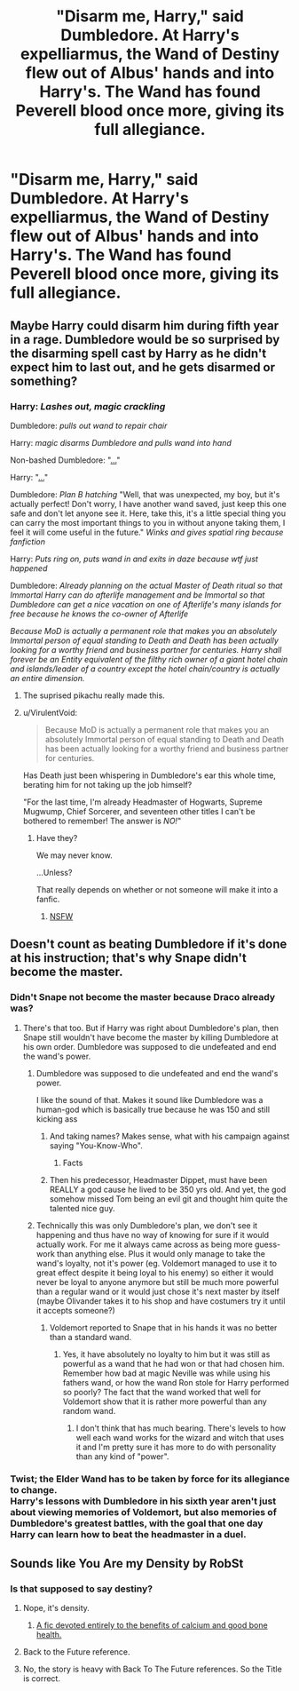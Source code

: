 #+TITLE: "Disarm me, Harry," said Dumbledore. At Harry's expelliarmus, the Wand of Destiny flew out of Albus' hands and into Harry's. The Wand has found Peverell blood once more, giving its full allegiance.

* "Disarm me, Harry," said Dumbledore. At Harry's expelliarmus, the Wand of Destiny flew out of Albus' hands and into Harry's. The Wand has found Peverell blood once more, giving its full allegiance.
:PROPERTIES:
:Author: maxart2001
:Score: 78
:DateUnix: 1599346504.0
:DateShort: 2020-Sep-06
:FlairText: Prompt
:END:

** Maybe Harry could disarm him during fifth year in a rage. Dumbledore would be so surprised by the disarming spell cast by Harry as he didn't expect him to last out, and he gets disarmed or something?
:PROPERTIES:
:Author: Deadstar9790
:Score: 40
:DateUnix: 1599353865.0
:DateShort: 2020-Sep-06
:END:

*** Harry: /Lashes out, magic crackling/

Dumbledore: /pulls out wand to repair chair/

Harry: /magic disarms Dumbledore and pulls wand into hand/

Non-bashed Dumbledore: "[[https://tenor.com/view/anime-cute-shocked-zoom-surprised-gif-14778758][...]]"

Harry: "[[https://tenor.com/view/surprised-pikachu-pokemon-shock-surprised-pikachu-gif-15357817][...]]"

Dumbledore: /Plan B hatching/ "Well, that was unexpected, my boy, but it's actually perfect! Don't worry, I have another wand saved, just keep this one safe and don't let anyone see it. Here, take this, it's a little special thing you can carry the most important things to you in without anyone taking them, I feel it will come useful in the future." /Winks and gives spatial ring because fanfiction/

Harry: /Puts ring on, puts wand in and exits in daze because wtf just happened/

Dumbledore: /Already planning on the actual Master of Death ritual so that Immortal Harry can do afterlife management and be Immortal so that Dumbledore can get a nice vacation on one of Afterlife's many islands for free because he knows the co-owner of Afterlife/

/Because MoD is actually a permanent role that makes you an absolutely Immortal person of equal standing to Death and Death has been actually looking for a worthy friend and business partner for centuries. Harry shall forever be an Entity equivalent of the filthy rich owner of a giant hotel chain and islands/leader of a country except the hotel chain/country is actually an entire dimension./
:PROPERTIES:
:Author: Tokimi-
:Score: 56
:DateUnix: 1599382605.0
:DateShort: 2020-Sep-06
:END:

**** The suprised pikachu really made this.
:PROPERTIES:
:Author: alice_op
:Score: 10
:DateUnix: 1599400127.0
:DateShort: 2020-Sep-06
:END:


**** u/VirulentVoid:
#+begin_quote
  Because MoD is actually a permanent role that makes you an absolutely Immortal person of equal standing to Death and Death has been actually looking for a worthy friend and business partner for centuries.
#+end_quote

Has Death just been whispering in Dumbledore's ear this whole time, berating him for not taking up the job himself?

"For the last time, I'm already Headmaster of Hogwarts, Supreme Mugwump, Chief Sorcerer, and seventeen other titles I can't be bothered to remember! The answer is /NO!/"
:PROPERTIES:
:Author: VirulentVoid
:Score: 3
:DateUnix: 1599421175.0
:DateShort: 2020-Sep-07
:END:

***** Have they?

We may never know.

...Unless?

That really depends on whether or not someone will make it into a fanfic.
:PROPERTIES:
:Author: Tokimi-
:Score: 2
:DateUnix: 1599422305.0
:DateShort: 2020-Sep-07
:END:

****** [[https://youtu.be/vVkDrIacHJM?t=411][NSFW]]
:PROPERTIES:
:Author: VirulentVoid
:Score: 2
:DateUnix: 1599422609.0
:DateShort: 2020-Sep-07
:END:


** Doesn't count as beating Dumbledore if it's done at his instruction; that's why Snape didn't become the master.
:PROPERTIES:
:Author: thrawnca
:Score: 21
:DateUnix: 1599347037.0
:DateShort: 2020-Sep-06
:END:

*** Didn't Snape not become the master because Draco already was?
:PROPERTIES:
:Author: brockothrow
:Score: 46
:DateUnix: 1599347547.0
:DateShort: 2020-Sep-06
:END:

**** There's that too. But if Harry was right about Dumbledore's plan, then Snape still wouldn't have become the master by killing Dumbledore at his own order. Dumbledore was supposed to die undefeated and end the wand's power.
:PROPERTIES:
:Author: thrawnca
:Score: 29
:DateUnix: 1599347987.0
:DateShort: 2020-Sep-06
:END:

***** Dumbledore was supposed to die undefeated and end the wand's power.

I like the sound of that. Makes it sound like Dumbledore was a human-god which is basically true because he was 150 and still kicking ass
:PROPERTIES:
:Author: Yukanna-Senshi
:Score: 11
:DateUnix: 1599386608.0
:DateShort: 2020-Sep-06
:END:

****** And taking names? Makes sense, what with his campaign against saying "You-Know-Who".
:PROPERTIES:
:Author: thrawnca
:Score: 7
:DateUnix: 1599386882.0
:DateShort: 2020-Sep-06
:END:

******* Facts
:PROPERTIES:
:Author: Yukanna-Senshi
:Score: 5
:DateUnix: 1599387110.0
:DateShort: 2020-Sep-06
:END:


****** Then his predecessor, Headmaster Dippet, must have been REALLY a god cause he lived to be 350 yrs old. And yet, the god somehow missed Tom being an evil git and thought him quite the talented nice guy.
:PROPERTIES:
:Author: tkepner
:Score: 2
:DateUnix: 1599418484.0
:DateShort: 2020-Sep-06
:END:


***** Technically this was only Dumbledore's plan, we don't see it happening and thus have no way of knowing for sure if it would actually work. For me it always came across as being more guess-work than anything else. Plus it would only manage to take the wand's loyalty, not it's power (eg. Voldemort managed to use it to great effect despite it being loyal to his enemy) so either it would never be loyal to anyone anymore but still be much more powerful than a regular wand or it would just chose it's next master by itself (maybe Olivander takes it to his shop and have costumers try it until it accepts someone?)
:PROPERTIES:
:Author: JOKERRule
:Score: 1
:DateUnix: 1599419480.0
:DateShort: 2020-Sep-06
:END:

****** Voldemort reported to Snape that in his hands it was no better than a standard wand.
:PROPERTIES:
:Author: thrawnca
:Score: 3
:DateUnix: 1599419551.0
:DateShort: 2020-Sep-06
:END:

******* Yes, it have absolutely no loyalty to him but it was still as powerful as a wand that he had won or that had chosen him. Remember how bad at magic Neville was while using his fathers wand, or how the wand Ron stole for Harry performed so poorly? The fact that the wand worked that well for Voldemort show that it is rather more powerful than any random wand.
:PROPERTIES:
:Author: JOKERRule
:Score: 1
:DateUnix: 1599427216.0
:DateShort: 2020-Sep-07
:END:

******** I don't think that has much bearing. There's levels to how well each wand works for the wizard and witch that uses it and I'm pretty sure it has more to do with personality than any kind of "power".
:PROPERTIES:
:Author: InfernoItaliano
:Score: 2
:DateUnix: 1599430155.0
:DateShort: 2020-Sep-07
:END:


*** Twist; the Elder Wand has to be taken by force for its allegiance to change.\\
Harry's lessons with Dumbledore in his sixth year aren't just about viewing memories of Voldemort, but also memories of Dumbledore's greatest battles, with the goal that one day Harry can learn how to beat the headmaster in a duel.
:PROPERTIES:
:Author: Avaday_Daydream
:Score: 7
:DateUnix: 1599389414.0
:DateShort: 2020-Sep-06
:END:


** Sounds like You Are my Density by RobSt
:PROPERTIES:
:Author: donnacheer11
:Score: 7
:DateUnix: 1599370035.0
:DateShort: 2020-Sep-06
:END:

*** Is that supposed to say destiny?
:PROPERTIES:
:Author: Beel2530
:Score: 7
:DateUnix: 1599392635.0
:DateShort: 2020-Sep-06
:END:

**** Nope, it's density.
:PROPERTIES:
:Score: 5
:DateUnix: 1599394665.0
:DateShort: 2020-Sep-06
:END:

***** [[https://www.reddit.com/r/thank_mr_skeltal/][A fic devoted entirely to the benefits of calcium and good bone health.]]
:PROPERTIES:
:Author: VirulentVoid
:Score: 1
:DateUnix: 1599421233.0
:DateShort: 2020-Sep-07
:END:


**** Back to the Future reference.
:PROPERTIES:
:Author: heff17
:Score: 5
:DateUnix: 1599404169.0
:DateShort: 2020-Sep-06
:END:


**** No, the story is heavy with Back To The Future references. So the Title is correct.
:PROPERTIES:
:Author: donnacheer11
:Score: 3
:DateUnix: 1599412718.0
:DateShort: 2020-Sep-06
:END:
